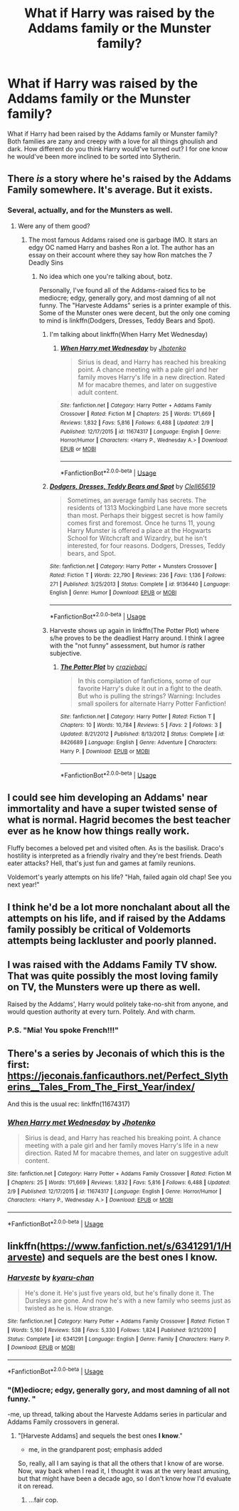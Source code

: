 #+TITLE: What if Harry was raised by the Addams family or the Munster family?

* What if Harry was raised by the Addams family or the Munster family?
:PROPERTIES:
:Author: Myflame_shinesbright
:Score: 7
:DateUnix: 1570635650.0
:DateShort: 2019-Oct-09
:FlairText: Discussion
:END:
What if Harry had been raised by the Addams family or Munster family? Both families are zany and creepy with a love for all things ghoulish and dark. How different do you think Harry would've turned out? I for one know he would've been more inclined to be sorted into Slytherin.


** There /is/ a story where he's raised by the Addams Family somewhere. It's average. But it exists.
:PROPERTIES:
:Author: Achille-Talon
:Score: 10
:DateUnix: 1570635717.0
:DateShort: 2019-Oct-09
:END:

*** Several, actually, and for the Munsters as well.
:PROPERTIES:
:Author: wandererchronicles
:Score: 7
:DateUnix: 1570636011.0
:DateShort: 2019-Oct-09
:END:

**** Were any of them good?
:PROPERTIES:
:Author: Myflame_shinesbright
:Score: 1
:DateUnix: 1570636106.0
:DateShort: 2019-Oct-09
:END:

***** The most famous Addams raised one is garbage IMO. It stars an edgy OC named Harry and bashes Ron a lot. The author has an essay on their account where they say how Ron matches the 7 Deadly Sins
:PROPERTIES:
:Author: Bleepbloopbotz2
:Score: 5
:DateUnix: 1570636614.0
:DateShort: 2019-Oct-09
:END:

****** No idea which one you're talking about, botz.

Personally, I've found all of the Addams-raised fics to be mediocre; edgy, generally gory, and most damning of all not funny. The "Harveste Addams" series is a printer example of this. Some of the Munster ones were decent, but the only one coming to mind is linkffn(Dodgers, Dresses, Teddy Bears and Spot).
:PROPERTIES:
:Author: wandererchronicles
:Score: 5
:DateUnix: 1570640446.0
:DateShort: 2019-Oct-09
:END:

******* I'm talking about linkffn(When Harry Met Wednesday)
:PROPERTIES:
:Author: Bleepbloopbotz2
:Score: 2
:DateUnix: 1570643933.0
:DateShort: 2019-Oct-09
:END:

******** [[https://www.fanfiction.net/s/11674317/1/][*/When Harry met Wednesday/*]] by [[https://www.fanfiction.net/u/2219521/Jhotenko][/Jhotenko/]]

#+begin_quote
  Sirius is dead, and Harry has reached his breaking point. A chance meeting with a pale girl and her family moves Harry's life in a new direction. Rated M for macabre themes, and later on suggestive adult content.
#+end_quote

^{/Site/:} ^{fanfiction.net} ^{*|*} ^{/Category/:} ^{Harry} ^{Potter} ^{+} ^{Addams} ^{Family} ^{Crossover} ^{*|*} ^{/Rated/:} ^{Fiction} ^{M} ^{*|*} ^{/Chapters/:} ^{25} ^{*|*} ^{/Words/:} ^{171,669} ^{*|*} ^{/Reviews/:} ^{1,832} ^{*|*} ^{/Favs/:} ^{5,816} ^{*|*} ^{/Follows/:} ^{6,488} ^{*|*} ^{/Updated/:} ^{2/9} ^{*|*} ^{/Published/:} ^{12/17/2015} ^{*|*} ^{/id/:} ^{11674317} ^{*|*} ^{/Language/:} ^{English} ^{*|*} ^{/Genre/:} ^{Horror/Humor} ^{*|*} ^{/Characters/:} ^{<Harry} ^{P.,} ^{Wednesday} ^{A.>} ^{*|*} ^{/Download/:} ^{[[http://www.ff2ebook.com/old/ffn-bot/index.php?id=11674317&source=ff&filetype=epub][EPUB]]} ^{or} ^{[[http://www.ff2ebook.com/old/ffn-bot/index.php?id=11674317&source=ff&filetype=mobi][MOBI]]}

--------------

*FanfictionBot*^{2.0.0-beta} | [[https://github.com/tusing/reddit-ffn-bot/wiki/Usage][Usage]]
:PROPERTIES:
:Author: FanfictionBot
:Score: 2
:DateUnix: 1570644010.0
:DateShort: 2019-Oct-09
:END:


******* [[https://www.fanfiction.net/s/9136440/1/][*/Dodgers, Dresses, Teddy Bears and Spot/*]] by [[https://www.fanfiction.net/u/1298529/Clell65619][/Clell65619/]]

#+begin_quote
  Sometimes, an average family has secrets. The residents of 1313 Mockingbird Lane have more secrets than most. Perhaps their biggest secret is how family comes first and foremost. Once he turns 11, young Harry Munster is offered a place at the Hogwarts School for Witchcraft and Wizardry, but he isn't interested, for four reasons. Dodgers, Dresses, Teddy bears, and Spot.
#+end_quote

^{/Site/:} ^{fanfiction.net} ^{*|*} ^{/Category/:} ^{Harry} ^{Potter} ^{+} ^{Munsters} ^{Crossover} ^{*|*} ^{/Rated/:} ^{Fiction} ^{T} ^{*|*} ^{/Words/:} ^{22,790} ^{*|*} ^{/Reviews/:} ^{236} ^{*|*} ^{/Favs/:} ^{1,136} ^{*|*} ^{/Follows/:} ^{271} ^{*|*} ^{/Published/:} ^{3/25/2013} ^{*|*} ^{/Status/:} ^{Complete} ^{*|*} ^{/id/:} ^{9136440} ^{*|*} ^{/Language/:} ^{English} ^{*|*} ^{/Genre/:} ^{Humor} ^{*|*} ^{/Download/:} ^{[[http://www.ff2ebook.com/old/ffn-bot/index.php?id=9136440&source=ff&filetype=epub][EPUB]]} ^{or} ^{[[http://www.ff2ebook.com/old/ffn-bot/index.php?id=9136440&source=ff&filetype=mobi][MOBI]]}

--------------

*FanfictionBot*^{2.0.0-beta} | [[https://github.com/tusing/reddit-ffn-bot/wiki/Usage][Usage]]
:PROPERTIES:
:Author: FanfictionBot
:Score: 1
:DateUnix: 1570640468.0
:DateShort: 2019-Oct-09
:END:


******* Harveste shows up again in linkffn(The Potter Plot) where s/he proves to be the deadliest Harry around. I think I agree with the "not funny" assessment, but humor /is/ rather subjective.
:PROPERTIES:
:Author: thrawnca
:Score: 1
:DateUnix: 1570680303.0
:DateShort: 2019-Oct-10
:END:

******** [[https://www.fanfiction.net/s/8426689/1/][*/The Potter Plot/*]] by [[https://www.fanfiction.net/u/3841808/craziebaci][/craziebaci/]]

#+begin_quote
  In this compilation of fanfictions, some of our favorite Harry's duke it out in a fight to the death. But who is pulling the strings? Warning: Includes small spoilers for alternate Harry Potter Fanfiction!
#+end_quote

^{/Site/:} ^{fanfiction.net} ^{*|*} ^{/Category/:} ^{Harry} ^{Potter} ^{*|*} ^{/Rated/:} ^{Fiction} ^{T} ^{*|*} ^{/Chapters/:} ^{10} ^{*|*} ^{/Words/:} ^{10,784} ^{*|*} ^{/Reviews/:} ^{5} ^{*|*} ^{/Favs/:} ^{2} ^{*|*} ^{/Follows/:} ^{3} ^{*|*} ^{/Updated/:} ^{8/21/2012} ^{*|*} ^{/Published/:} ^{8/13/2012} ^{*|*} ^{/Status/:} ^{Complete} ^{*|*} ^{/id/:} ^{8426689} ^{*|*} ^{/Language/:} ^{English} ^{*|*} ^{/Genre/:} ^{Adventure} ^{*|*} ^{/Characters/:} ^{Harry} ^{P.} ^{*|*} ^{/Download/:} ^{[[http://www.ff2ebook.com/old/ffn-bot/index.php?id=8426689&source=ff&filetype=epub][EPUB]]} ^{or} ^{[[http://www.ff2ebook.com/old/ffn-bot/index.php?id=8426689&source=ff&filetype=mobi][MOBI]]}

--------------

*FanfictionBot*^{2.0.0-beta} | [[https://github.com/tusing/reddit-ffn-bot/wiki/Usage][Usage]]
:PROPERTIES:
:Author: FanfictionBot
:Score: 1
:DateUnix: 1570680317.0
:DateShort: 2019-Oct-10
:END:


** I could see him developing an Addams' near immortality and have a super twisted sense of what is normal. Hagrid becomes the best teacher ever as he know how things really work.

Fluffy becomes a beloved pet and visited often. As is the basilisk. Draco's hostility is interpreted as a friendly rivalry and they're best friends. Death eater attacks? Hell, that's just fun and games at family reunions.

Voldemort's yearly attempts on his life? "Hah, failed again old chap! See you next year!"
:PROPERTIES:
:Author: streakermaximus
:Score: 9
:DateUnix: 1570666205.0
:DateShort: 2019-Oct-10
:END:


** I think he'd be a lot more nonchalant about all the attempts on his life, and if raised by the Addams family possibly be critical of Voldemorts attempts being lackluster and poorly planned.
:PROPERTIES:
:Author: ConfusedPolatBear
:Score: 4
:DateUnix: 1570664228.0
:DateShort: 2019-Oct-10
:END:


** I was raised with the Addams Family TV show. That was quite possibly the most loving family on TV, the Munsters were up there as well.

Raised by the Addams', Harry would politely take-no-shit from anyone, and would question authority at every turn. Politely. And with charm.
:PROPERTIES:
:Author: Huntrrz
:Score: 5
:DateUnix: 1570682293.0
:DateShort: 2019-Oct-10
:END:

*** P.S. "Mia! You spoke French!!!"
:PROPERTIES:
:Author: Huntrrz
:Score: 1
:DateUnix: 1570733657.0
:DateShort: 2019-Oct-10
:END:


** There's a series by Jeconais of which this is the first: [[https://jeconais.fanficauthors.net/Perfect_Slytherins__Tales_From_The_First_Year/index/]]

And this is the usual rec: linkffn(11674317)
:PROPERTIES:
:Author: c0smicmuffin
:Score: 3
:DateUnix: 1570639101.0
:DateShort: 2019-Oct-09
:END:

*** [[https://www.fanfiction.net/s/11674317/1/][*/When Harry met Wednesday/*]] by [[https://www.fanfiction.net/u/2219521/Jhotenko][/Jhotenko/]]

#+begin_quote
  Sirius is dead, and Harry has reached his breaking point. A chance meeting with a pale girl and her family moves Harry's life in a new direction. Rated M for macabre themes, and later on suggestive adult content.
#+end_quote

^{/Site/:} ^{fanfiction.net} ^{*|*} ^{/Category/:} ^{Harry} ^{Potter} ^{+} ^{Addams} ^{Family} ^{Crossover} ^{*|*} ^{/Rated/:} ^{Fiction} ^{M} ^{*|*} ^{/Chapters/:} ^{25} ^{*|*} ^{/Words/:} ^{171,669} ^{*|*} ^{/Reviews/:} ^{1,832} ^{*|*} ^{/Favs/:} ^{5,816} ^{*|*} ^{/Follows/:} ^{6,488} ^{*|*} ^{/Updated/:} ^{2/9} ^{*|*} ^{/Published/:} ^{12/17/2015} ^{*|*} ^{/id/:} ^{11674317} ^{*|*} ^{/Language/:} ^{English} ^{*|*} ^{/Genre/:} ^{Horror/Humor} ^{*|*} ^{/Characters/:} ^{<Harry} ^{P.,} ^{Wednesday} ^{A.>} ^{*|*} ^{/Download/:} ^{[[http://www.ff2ebook.com/old/ffn-bot/index.php?id=11674317&source=ff&filetype=epub][EPUB]]} ^{or} ^{[[http://www.ff2ebook.com/old/ffn-bot/index.php?id=11674317&source=ff&filetype=mobi][MOBI]]}

--------------

*FanfictionBot*^{2.0.0-beta} | [[https://github.com/tusing/reddit-ffn-bot/wiki/Usage][Usage]]
:PROPERTIES:
:Author: FanfictionBot
:Score: 1
:DateUnix: 1570639126.0
:DateShort: 2019-Oct-09
:END:


** linkffn([[https://www.fanfiction.net/s/6341291/1/Harveste]]) and sequels are the best ones I know.
:PROPERTIES:
:Author: turbinicarpus
:Score: 2
:DateUnix: 1570642024.0
:DateShort: 2019-Oct-09
:END:

*** [[https://www.fanfiction.net/s/6341291/1/][*/Harveste/*]] by [[https://www.fanfiction.net/u/546831/kyaru-chan][/kyaru-chan/]]

#+begin_quote
  He's done it. He's just five years old, but he's finally done it. The Dursleys are gone. And now he's with a new family who seems just as twisted as he is. How strange.
#+end_quote

^{/Site/:} ^{fanfiction.net} ^{*|*} ^{/Category/:} ^{Harry} ^{Potter} ^{+} ^{Addams} ^{Family} ^{Crossover} ^{*|*} ^{/Rated/:} ^{Fiction} ^{T} ^{*|*} ^{/Words/:} ^{5,160} ^{*|*} ^{/Reviews/:} ^{538} ^{*|*} ^{/Favs/:} ^{5,330} ^{*|*} ^{/Follows/:} ^{1,824} ^{*|*} ^{/Published/:} ^{9/21/2010} ^{*|*} ^{/Status/:} ^{Complete} ^{*|*} ^{/id/:} ^{6341291} ^{*|*} ^{/Language/:} ^{English} ^{*|*} ^{/Genre/:} ^{Family} ^{*|*} ^{/Characters/:} ^{Harry} ^{P.} ^{*|*} ^{/Download/:} ^{[[http://www.ff2ebook.com/old/ffn-bot/index.php?id=6341291&source=ff&filetype=epub][EPUB]]} ^{or} ^{[[http://www.ff2ebook.com/old/ffn-bot/index.php?id=6341291&source=ff&filetype=mobi][MOBI]]}

--------------

*FanfictionBot*^{2.0.0-beta} | [[https://github.com/tusing/reddit-ffn-bot/wiki/Usage][Usage]]
:PROPERTIES:
:Author: FanfictionBot
:Score: 3
:DateUnix: 1570642036.0
:DateShort: 2019-Oct-09
:END:


*** "(M)ediocre; edgy, generally gory, and most damning of all not funny. "

-me, up thread, talking about the Harveste Addams series in particular and Addams Family crossovers in general.
:PROPERTIES:
:Author: wandererchronicles
:Score: 2
:DateUnix: 1570642632.0
:DateShort: 2019-Oct-09
:END:

**** "[Harveste Addams] and sequels the best ones *I know*."

- me, in the grandparent post; emphasis added

So, really, all I am saying is that all the others that I know of are worse. Now, way back when I read it, I thought it was at the very least amusing, but that might have been a decade ago, so I don't know how I'd evaluate it on reread.
:PROPERTIES:
:Author: turbinicarpus
:Score: 5
:DateUnix: 1570643852.0
:DateShort: 2019-Oct-09
:END:

***** ...fair cop.
:PROPERTIES:
:Author: wandererchronicles
:Score: 0
:DateUnix: 1570645285.0
:DateShort: 2019-Oct-09
:END:
